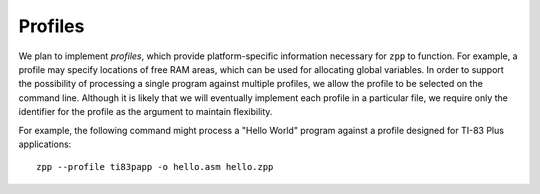 Profiles
========

..
   In order to define addresses for global variables, ``zpp`` must know
   the location of at least one area of RAM.  Since hard-coding this location
   would be inflexible, we have two options:

   - Require (or at least allow) the source file to define this location.

   - Extend ``zpp`` to



We plan to implement *profiles*, which provide platform-specific
information necessary for ``zpp`` to function.  For example, a profile
may specify locations of free RAM areas, which can be used for allocating
global variables.  In order to support the possibility of processing
a single program against multiple profiles, we allow the profile to
be selected on the command line.  Although it is likely that we will
eventually implement each profile in a particular file, we require only
the identifier for the profile as the argument to maintain flexibility.

For example, the following command might process a "Hello World" program
against a profile designed for TI-83 Plus applications: ::

  zpp --profile ti83papp -o hello.asm hello.zpp
